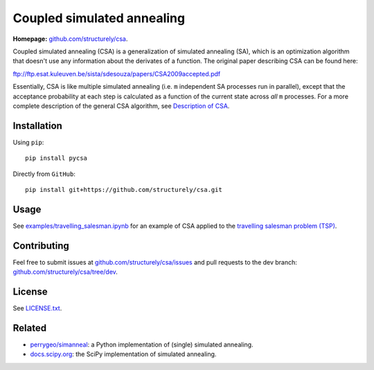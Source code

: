 Coupled simulated annealing
===========================

|Build Status|
|PyPI|

**Homepage:**
`github.com/structurely/csa <https://github.com/structurely/csa>`__.

Coupled simulated annealing (CSA) is a generalization of simulated annealing (SA),
which is an optimization algorithm that doesn't use any information about the derivates
of a function. The original paper describing CSA can be found here:

ftp://ftp.esat.kuleuven.be/sista/sdesouza/papers/CSA2009accepted.pdf

Essentially, CSA is like multiple simulated annealing (i.e. ``m``
independent SA processes run in parallel), except that the acceptance
probability at each step is calculated as a function of the current
state across *all* ``m`` processes. For a more complete description of
the general CSA algorithm, see 
`Description of CSA <https://docs.structurely.com/pycsa/v0.1.2/#description-of-csa>`__.

Installation
------------

Using ``pip``:

::

    pip install pycsa

Directly from ``GitHub``:

::

    pip install git+https://github.com/structurely/csa.git

Usage
-----

See
`examples/travelling\_salesman.ipynb <https://github.com/structurely/csa/blob/dev/examples/travelling_salesman.ipynb>`__
for an example of CSA applied to the `travelling salesman problem
(TSP) <https://en.wikipedia.org/wiki/Travelling_salesman_problem>`__.

Contributing
------------

Feel free to submit issues at
`github.com/structurely/csa/issues <https://github.com/structurely/csa/issues>`__
and pull requests to the dev branch:
`github.com/structurely/csa/tree/dev <https://github.com/structurely/csa/tree/dev>`__.

License
-------

See
`LICENSE.txt <https://github.com/structurely/csa/blob/dev/LICENSE.txt>`__.

Related
-------

-  `perrygeo/simanneal <https://github.com/perrygeo/simanneal>`__: a
   Python implementation of (single) simulated annealing.
-  `docs.scipy.org <https://docs.scipy.org/doc/scipy-0.15.1/reference/generated/scipy.optimize.anneal.html>`__:
   the SciPy implementation of simulated annealing.


.. |Build Status| image:: https://travis-ci.org/structurely/csa.svg?branch=dev
   :target: https://travis-ci.org/structurely/csa

.. |PyPI| image:: https://badge.fury.io/py/pycsa.svg
    :target: https://badge.fury.io/py/pycsa
